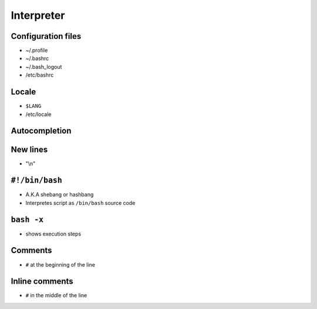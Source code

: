 ***********
Interpreter
***********

Configuration files
===================
- ~/.profile
- ~/.bashrc
- ~/.bash_logout
- /etc/bashrc

.. figure:: img/bash-colors.png
    :align: center
    :scale: 100%

Locale
======
- ``$LANG``
- /etc/locale

Autocompletion
==============

New lines
=========
- "\\n"

``#!/bin/bash``
===============
- A.K.A shebang or hashbang
- Interpretes script as ``/bin/bash`` source code

``bash -x``
===========
- shows execution steps

Comments
========
- ``#`` at the beginning of the line

Inline comments
===============
- ``#`` in the middle of the line
